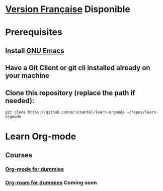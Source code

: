 #+TITLE Learn Org-mode
#+AUTHOR Eric Nantel
#+DATE <2025-03-19 9pm>
#+COPYRIGHT (C) 2025 Eric Nantel
#+LICENSE [[https://github.com/ericnantel/learn-orgmode/blob/main/LICENSE]]
#+DESCRIPTION README ORG ENGLISH
#+CATEGORY learning

* [[./fr/README-fr.org][Version Française]] Disponible
* Prerequisites
** Install [[https://www.gnu.org/software/emacs/download.html][GNU Emacs]]
** Have a Git Client or git cli installed already on your machine
** Clone this repository (replace the path if needed):
	#+BEGIN_SRC shell
	git clone https://github.com/ericnantel/learn-orgmode ~/repos/learn-orgmode
	#+END_SRC
* Learn Org-mode
** Courses
*** [[./org-mode-for-dummies.org][Org-mode for dummies]]
*** [[./org-roam-for-dummies.org][Org-roam for dummies]] *Coming soon*
